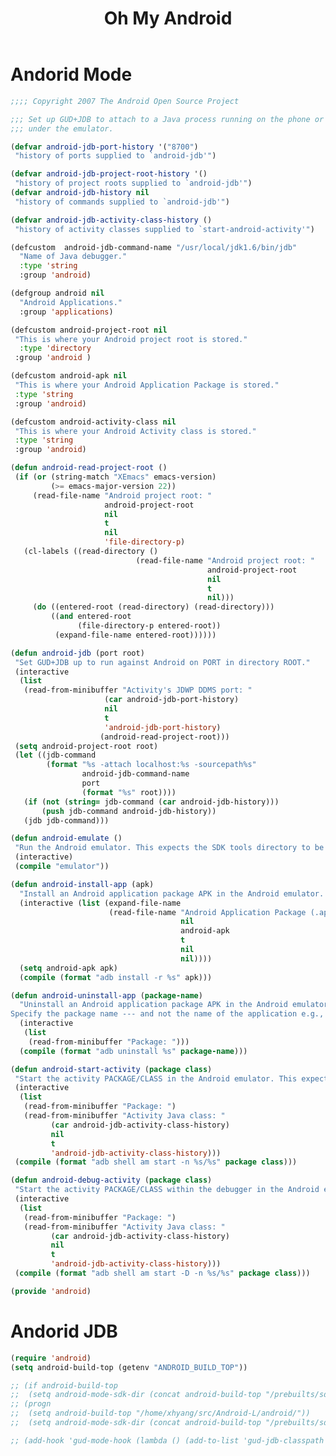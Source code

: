 #+TITLE: Oh My Android

* Andorid Mode
#+BEGIN_SRC emacs-lisp
;;;; Copyright 2007 The Android Open Source Project

;;; Set up GUD+JDB to attach to a Java process running on the phone or
;;; under the emulator.

(defvar android-jdb-port-history '("8700")
 "history of ports supplied to `android-jdb'")

(defvar android-jdb-project-root-history '()
 "history of project roots supplied to `android-jdb'")
(defvar android-jdb-history nil
 "history of commands supplied to `android-jdb'")

(defvar android-jdb-activity-class-history ()
 "history of activity classes supplied to `start-android-activity'")

(defcustom  android-jdb-command-name "/usr/local/jdk1.6/bin/jdb"
  "Name of Java debugger."
  :type 'string
  :group 'android)

(defgroup android nil
  "Android Applications."
  :group 'applications)

(defcustom android-project-root nil
 "This is where your Android project root is stored."
  :type 'directory
 :group 'android )

(defcustom android-apk nil
 "This is where your Android Application Package is stored."
 :type 'string
 :group 'android)

(defcustom android-activity-class nil
 "This is where your Android Activity class is stored."
 :type 'string
 :group 'android)

(defun android-read-project-root ()
 (if (or (string-match "XEmacs" emacs-version)
         (>= emacs-major-version 22))
     (read-file-name "Android project root: "
                     android-project-root
                     nil
                     t
                     nil
                     'file-directory-p)
   (cl-labels ((read-directory ()
                            (read-file-name "Android project root: "
                                            android-project-root
                                            nil
                                            t
                                            nil)))
     (do ((entered-root (read-directory) (read-directory)))
         ((and entered-root
               (file-directory-p entered-root))
          (expand-file-name entered-root))))))

(defun android-jdb (port root)
 "Set GUD+JDB up to run against Android on PORT in directory ROOT."
 (interactive
  (list
   (read-from-minibuffer "Activity's JDWP DDMS port: "
                     (car android-jdb-port-history)
                     nil
                     t
                     'android-jdb-port-history)
                    (android-read-project-root)))
 (setq android-project-root root)
 (let ((jdb-command
        (format "%s -attach localhost:%s -sourcepath%s"
                android-jdb-command-name
                port
                (format "%s" root))))
   (if (not (string= jdb-command (car android-jdb-history)))
       (push jdb-command android-jdb-history))
   (jdb jdb-command)))

(defun android-emulate ()
 "Run the Android emulator. This expects the SDK tools directory to be in the current path."
 (interactive)
 (compile "emulator"))

(defun android-install-app (apk)
  "Install an Android application package APK in the Android emulator. This expects the SDK tools directory to be in the current path."
  (interactive (list (expand-file-name
                      (read-file-name "Android Application Package (.apk): "
                                      nil
                                      android-apk
                                      t
                                      nil
                                      nil))))
  (setq android-apk apk)
  (compile (format "adb install -r %s" apk)))

(defun android-uninstall-app (package-name)
  "Uninstall an Android application package APK in the Android emulator. This expects the SDK tools directory to be in the current path.
Specify the package name --- and not the name of the application e.g., com.android.foo."
  (interactive
   (list
    (read-from-minibuffer "Package: ")))
  (compile (format "adb uninstall %s" package-name)))

(defun android-start-activity (package class)
 "Start the activity PACKAGE/CLASS in the Android emulator. This expects the SDK tools directory to be in the current path."
 (interactive
  (list
   (read-from-minibuffer "Package: ")
   (read-from-minibuffer "Activity Java class: "
         (car android-jdb-activity-class-history)
         nil
         t
         'android-jdb-activity-class-history)))
 (compile (format "adb shell am start -n %s/%s" package class)))

(defun android-debug-activity (package class)
 "Start the activity PACKAGE/CLASS within the debugger in the Android emulator. This expects the SDK tools directory to be in the current path."
 (interactive
  (list
   (read-from-minibuffer "Package: ")
   (read-from-minibuffer "Activity Java class: "
         (car android-jdb-activity-class-history)
         nil
         t
         'android-jdb-activity-class-history)))
 (compile (format "adb shell am start -D -n %s/%s" package class)))

(provide 'android)

#+END_SRC
* Andorid JDB
#+BEGIN_SRC emacs-lisp
  (require 'android)
  (setq android-build-top (getenv "ANDROID_BUILD_TOP"))

  ;; (if android-build-top
  ;;  (setq android-mode-sdk-dir (concat android-build-top "/prebuilts/sdk"))
  ;; (progn
  ;;  (setq android-build-top "/home/xhyang/src/Android-L/android/"))
  ;;  (setq android-mode-sdk-dir (concat android-build-top "/prebuilts/sdk")))

  ;; (add-hook 'gud-mode-hook (lambda () (add-to-list 'gud-jdb-classpath (concat android-mode-sdk-dir "/current/android.jar"))))
#+END_SRC
